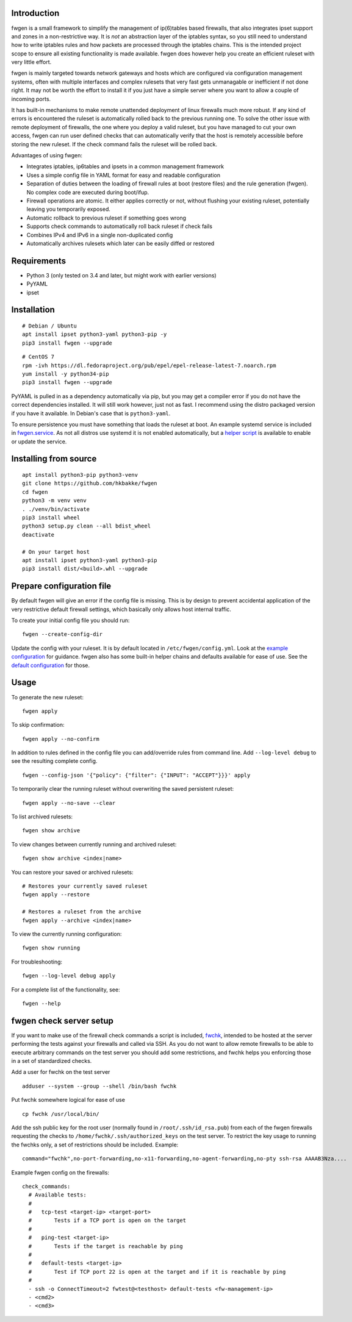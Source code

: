 Introduction
============

fwgen is a small framework to simplify the management of
ip(6)tables based firewalls, that also integrates ipset support and
zones in a non-restrictive way. It is *not* an abstraction layer of the
iptables syntax, so you still need to understand how to write iptables
rules and how packets are processed through the iptables chains. This is
the intended project scope to ensure all existing functionality is made
available. fwgen does however help you create an efficient ruleset with
very little effort.

fwgen is mainly targeted towards network gateways and hosts which are
configured via configuration management systems, often with multiple
interfaces and complex rulesets that very fast gets unmanagable or
inefficient if not done right. It may not be worth the effort to install
it if you just have a simple server where you want to allow a couple of
incoming ports.

It has built-in mechanisms to make remote unattended deployment of linux
firewalls much more robust. If any kind of errors is encountered the ruleset
is automatically rolled back to the previous running one.
To solve the other issue with remote deployment of firewalls, the one where
you deploy a valid ruleset, but you have managed to cut your own access,
fwgen can run user defined checks that can automatically verify that the host
is remotely accessible before storing the new ruleset. If the check command
fails the ruleset will be rolled back.

Advantages of using fwgen:

- Integrates iptables, ip6tables and ipsets in a common management framework
- Uses a simple config file in YAML format for easy and readable configuration
- Separation of duties between the loading of firewall rules at boot (restore files) and the rule generation (fwgen). No complex code are executed during boot/ifup.
- Firewall operations are atomic. It either applies correctly or not, without flushing your existing ruleset, potentially leaving you temporarily exposed.
- Automatic rollback to previous ruleset if something goes wrong
- Supports check commands to automatically roll back ruleset if check fails
- Combines IPv4 and IPv6 in a single non-duplicated config
- Automatically archives rulesets which later can be easily diffed or restored

Requirements
============

- Python 3 (only tested on 3.4 and later, but might work with earlier versions)
- PyYAML
- ipset

Installation
============

::

    # Debian / Ubuntu
    apt install ipset python3-yaml python3-pip -y
    pip3 install fwgen --upgrade

::

    # CentOS 7
    rpm -ivh https://dl.fedoraproject.org/pub/epel/epel-release-latest-7.noarch.rpm
    yum install -y python34-pip
    pip3 install fwgen --upgrade

PyYAML is pulled in as a dependency automatically via pip, but you may get a compiler error if you do not have the correct dependencies installed. It will still work however, just not as fast. I recommend using the distro packaged version if you have it available. In Debian's case that is ``python3-yaml``.

To ensure persistence you must have something that loads the ruleset at boot. An example systemd service is included in `fwgen.service`_. As not all distros use systemd it is not enabled automatically, but a `helper script`_ is available to enable or update the service.

Installing from source
======================

::

    apt install python3-pip python3-venv
    git clone https://github.com/hkbakke/fwgen
    cd fwgen
    python3 -m venv venv
    . ./venv/bin/activate
    pip3 install wheel
    python3 setup.py clean --all bdist_wheel
    deactivate

    # On your target host
    apt install ipset python3-yaml python3-pip
    pip3 install dist/<build>.whl --upgrade

Prepare configuration file
==========================

By default fwgen will give an error if the config file is missing. This is by design to prevent accidental application of the very restrictive default firewall settings, which basically only allows host internal traffic.

To create your initial config file you should run:

::

    fwgen --create-config-dir

Update the config with your ruleset. It is by default located in ``/etc/fwgen/config.yml``. Look at the `example configuration`_ for guidance. fwgen also has some built-in helper chains and defaults available for ease of use. See the `default configuration`_ for those.

Usage
=====

To generate the new ruleset:

::

    fwgen apply

To skip confirmation:

::

    fwgen apply --no-confirm

In addition to rules defined in the config file you can add/override rules from command line. Add ``--log-level debug`` to see the resulting complete config.

::

    fwgen --config-json '{"policy": {"filter": {"INPUT": "ACCEPT"}}}' apply

To temporarily clear the running ruleset without overwriting the saved persistent ruleset:

::

    fwgen apply --no-save --clear

To list archived rulesets:

::

    fwgen show archive

To view changes between currently running and archived ruleset:

::

    fwgen show archive <index|name>

You can restore your saved or archived rulesets:

::

    # Restores your currently saved ruleset
    fwgen apply --restore

    # Restores a ruleset from the archive
    fwgen apply --archive <index|name>


To view the currently running configuration:

::

    fwgen show running

For troubleshooting:

::

    fwgen --log-level debug apply

For a complete list of the functionality, see:

::

    fwgen --help

fwgen check server setup
========================

If you want to make use of the firewall check commands a script is included, `fwchk`_, intended to be hosted at the server performing the tests against your firewalls and called via SSH. As you do not want to allow remote firewalls to be able to execute arbitrary commands on the test server you should add some restrictions, and fwchk helps you enforcing those in a set of standardized checks.

Add a user for fwchk on the test server

::

    adduser --system --group --shell /bin/bash fwchk

Put fwchk somewhere logical for ease of use

::

    cp fwchk /usr/local/bin/

Add the ssh public key for the root user (normally found in ``/root/.ssh/id_rsa.pub``) from each of the fwgen firewalls requesting the checks to ``/home/fwchk/.ssh/authorized_keys`` on the test server. To restrict the key usage to running the fwchks only, a set of restrictions should be included. Example:

::

    command="fwchk",no-port-forwarding,no-x11-forwarding,no-agent-forwarding,no-pty ssh-rsa AAAAB3Nza....

Example fwgen config on the firewalls:

::

    check_commands:
      # Available tests:
      #
      #   tcp-test <target-ip> <target-port>
      #       Tests if a TCP port is open on the target
      #
      #   ping-test <target-ip>
      #       Tests if the target is reachable by ping
      #
      #   default-tests <target-ip>
      #       Test if TCP port 22 is open at the target and if it is reachable by ping
      #
      - ssh -o ConnectTimeout=2 fwtest@<testhost> default-tests <fw-management-ip>
      - <cmd2>
      - <cmd3>

.. _example configuration: https://github.com/hkbakke/fwgen/blob/master/fwgen/doc/examples/config.yml
.. _default configuration: https://github.com/hkbakke/fwgen/blob/master/fwgen/etc/defaults.yml
.. _fwgen.service: https://github.com/hkbakke/fwgen/blob/master/fwgen/doc/examples/fwgen.service
.. _helper script: https://github.com/hkbakke/fwgen/blob/master/scripts/enable-systemd-service
.. _fwchk: https://github.com/hkbakke/fwgen/blob/master/scripts/fwchk
